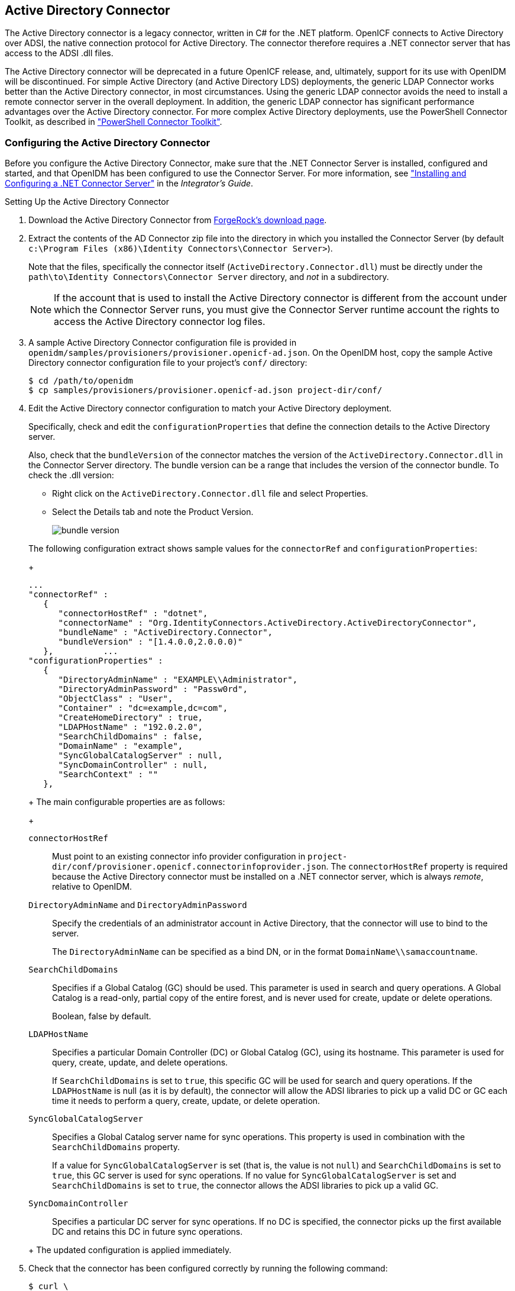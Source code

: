 ////
  The contents of this file are subject to the terms of the Common Development and
  Distribution License (the License). You may not use this file except in compliance with the
  License.
 
  You can obtain a copy of the License at legal/CDDLv1.0.txt. See the License for the
  specific language governing permission and limitations under the License.
 
  When distributing Covered Software, include this CDDL Header Notice in each file and include
  the License file at legal/CDDLv1.0.txt. If applicable, add the following below the CDDL
  Header, with the fields enclosed by brackets [] replaced by your own identifying
  information: "Portions copyright [year] [name of copyright owner]".
 
  Copyright 2017 ForgeRock AS.
  Portions Copyright 2024 3A Systems LLC.
////

:figure-caption!:
:example-caption!:
:table-caption!:


[#chap-ad]
== Active Directory Connector

The Active Directory connector is a legacy connector, written in C# for the .NET platform. OpenICF connects to Active Directory over ADSI, the native connection protocol for Active Directory. The connector therefore requires a .NET connector server that has access to the ADSI .dll files.

The Active Directory connector will be deprecated in a future OpenICF release, and, ultimately, support for its use with OpenIDM will be discontinued. For simple Active Directory (and Active Directory LDS) deployments, the generic LDAP Connector works better than the Active Directory connector, in most circumstances. Using the generic LDAP connector avoids the need to install a remote connector server in the overall deployment. In addition, the generic LDAP connector has significant performance advantages over the Active Directory connector. For more complex Active Directory deployments, use the PowerShell Connector Toolkit, as described in xref:chap-powershell.adoc#chap-powershell["PowerShell Connector Toolkit"].

[#ad-connector-config]
=== Configuring the Active Directory Connector

Before you configure the Active Directory Connector, make sure that the .NET Connector Server is installed, configured and started, and that OpenIDM has been configured to use the Connector Server. For more information, see xref:../integrators-guide/index.adoc["Installing and Configuring a .NET Connector Server"] in the __Integrator's Guide__.

[#d8013e16273]
.Setting Up the Active Directory Connector
====

. Download the Active Directory Connector from link:https://forgerock.org/downloads/[ForgeRock's download page, window=\_blank].

. Extract the contents of the AD Connector zip file into the directory in which you installed the Connector Server (by default `c:\Program Files (x86)\Identity Connectors\Connector Server>`).
+
Note that the files, specifically the connector itself (`ActiveDirectory.Connector.dll`) must be directly under the `path\to\Identity Connectors\Connector Server` directory, and __not__ in a subdirectory.
+

[NOTE]
======
If the account that is used to install the Active Directory connector is different from the account under which the Connector Server runs, you must give the Connector Server runtime account the rights to access the Active Directory connector log files.
======

. A sample Active Directory Connector configuration file is provided in `openidm/samples/provisioners/provisioner.openicf-ad.json`. On the OpenIDM host, copy the sample Active Directory connector configuration file to your project's `conf/` directory:
+

[source, console]
----
$ cd /path/to/openidm
$ cp samples/provisioners/provisioner.openicf-ad.json project-dir/conf/
----

. Edit the Active Directory connector configuration to match your Active Directory deployment.
+
Specifically, check and edit the `configurationProperties` that define the connection details to the Active Directory server.
+
Also, check that the `bundleVersion` of the connector matches the version of the `ActiveDirectory.Connector.dll` in the Connector Server directory. The bundle version can be a range that includes the version of the connector bundle. To check the .dll version:
+

* Right click on the `ActiveDirectory.Connector.dll` file and select Properties.

* Select the Details tab and note the Product Version.
+

image::images/bundle-version.png[]

+
The following configuration extract shows sample values for the `connectorRef` and `configurationProperties`:
+

[source]
----
...
"connectorRef" :
   {
      "connectorHostRef" : "dotnet",
      "connectorName" : "Org.IdentityConnectors.ActiveDirectory.ActiveDirectoryConnector",
      "bundleName" : "ActiveDirectory.Connector",
      "bundleVersion" : "[1.4.0.0,2.0.0.0)"
   },          ...
"configurationProperties" :
   {
      "DirectoryAdminName" : "EXAMPLE\\Administrator",
      "DirectoryAdminPassword" : "Passw0rd",
      "ObjectClass" : "User",
      "Container" : "dc=example,dc=com",
      "CreateHomeDirectory" : true,
      "LDAPHostName" : "192.0.2.0",
      "SearchChildDomains" : false,
      "DomainName" : "example",
      "SyncGlobalCatalogServer" : null,
      "SyncDomainController" : null,
      "SearchContext" : ""
   },
----
+
The main configurable properties are as follows:
+
--

`connectorHostRef`::
Must point to an existing connector info provider configuration in `project-dir/conf/provisioner.openicf.connectorinfoprovider.json`. The `connectorHostRef` property is required because the Active Directory connector must be installed on a .NET connector server, which is always __remote__, relative to OpenIDM.

`DirectoryAdminName` and `DirectoryAdminPassword`::
Specify the credentials of an administrator account in Active Directory, that the connector will use to bind to the server.
+
The `DirectoryAdminName` can be specified as a bind DN, or in the format `DomainName\\samaccountname`.

`SearchChildDomains`::
Specifies if a Global Catalog (GC) should be used. This parameter is used in search and query operations. A Global Catalog is a read-only, partial copy of the entire forest, and is never used for create, update or delete operations.
+
Boolean, false by default.

`LDAPHostName`::
Specifies a particular Domain Controller (DC) or Global Catalog (GC), using its hostname. This parameter is used for query, create, update, and delete operations.
+
If `SearchChildDomains` is set to `true`, this specific GC will be used for search and query operations. If the `LDAPHostName` is null (as it is by default), the connector will allow the ADSI libraries to pick up a valid DC or GC each time it needs to perform a query, create, update, or delete operation.

`SyncGlobalCatalogServer`::
Specifies a Global Catalog server name for sync operations. This property is used in combination with the `SearchChildDomains` property.
+
If a value for `SyncGlobalCatalogServer` is set (that is, the value is not `null`) and `SearchChildDomains` is set to `true`, this GC server is used for sync operations. If no value for `SyncGlobalCatalogServer` is set and `SearchChildDomains` is set to `true`, the connector allows the ADSI libraries to pick up a valid GC.

`SyncDomainController`::
Specifies a particular DC server for sync operations. If no DC is specified, the connector picks up the first available DC and retains this DC in future sync operations.

--
+
The updated configuration is applied immediately.

. Check that the connector has been configured correctly by running the following command:
+

[source, console]
----
$ curl \
 --header "X-OpenIDM-Username: openidm-admin" \
 --header "X-OpenIDM-Password: openidm-admin" \
 --request POST \
 "http://localhost:8080/openidm/system?_action=test"
----
+
The command must return `"ok" : true` for the Active Directory connector.

. The connector is now configured. To verify the configuration, perform a RESTful GET request on the remote system URL, for example:
+

[source, console]
----
$ curl \
 --header "X-OpenIDM-Username: openidm-admin" \
 --header "X-OpenIDM-Password: openidm-admin" \
 --request GET \
 "http://localhost:8080/openidm/system/ActiveDirectory/account?_queryId=query-all-ids"
----
+
This request should return the user accounts in the Active Directory server.

. (Optional)  To configure reconciliation or LiveSync between OpenIDM and Active Directory, create a synchronization configuration file (`sync.json`) in your project's `conf/` directory.
+
The synchronization configuration file defines the attribute mappings and policies that are used during reconciliation.
+
The following is a simple example of a `sync.json` file for Active Directory:
+

[source, console]
----
{
    "mappings" : [
        {
            "name" : "systemADAccounts_managedUser",
            "source" : "system/ActiveDirectory/account",
            "target" : "managed/user",
            "properties" : [
                { "source" : "cn", "target" : "displayName" },
                { "source" : "description", "target" : "description" },
                { "source" : "givenName", "target" : "givenName" },
                { "source" : "mail", "target" : "email" },
                { "source" : "sn", "target" : "familyName" },
                { "source" : "sAMAccountName", "target" : "userName" }
            ],
            "policies" : [
                { "situation" : "CONFIRMED", "action" : "UPDATE" },
                { "situation" : "FOUND", "action" : "UPDATE" },
                { "situation" : "ABSENT", "action" : "CREATE" },
                { "situation" : "AMBIGUOUS", "action" : "EXCEPTION" },
                { "situation" : "MISSING", "action" : "UNLINK" },
                { "situation" : "SOURCE_MISSING", "action" : "DELETE" },
                { "situation" : "UNQUALIFIED", "action" : "DELETE" },
                { "situation" : "UNASSIGNED", "action" : "DELETE" }
            ]
        }
    ]
}
----

. To test the synchronization, run a reconciliation operation as follows:
+

[source, console]
----
$ curl \
 --header "X-OpenIDM-Username: openidm-admin" \
 --header "X-OpenIDM-Password: openidm-admin" \
 --request POST \
 "http://localhost:8080/openidm/recon?_action=recon&mapping=systemADAccounts_managedUser"
----
+
If reconciliation is successful, the command returns a reconciliation run ID, similar to the following:
+

[source, console]
----
{"_id":"0629d920-e29f-4650-889f-4423632481ad","state":"ACTIVE"}
----

. Query the internal repository, using either a `curl` command, or the OpenIDM Admin UI, to make sure that the users in your Active Directory server were provisioned into the repository.

====


[#ad-powershell]
=== Using PowerShell Scripts With the Active Directory Connector

The Active Directory connector supports PowerShell scripting. The following example shows a simple PowerShell script that is referenced in the connector configuration and can be called over the REST interface.

[NOTE]
====
External script execution is disabled on system endpoints by default. For testing purposes, you can enable script execution over REST, on system endpoints by adding the `script` action to the system object, in the `access.js` file. For example:

[source, console]
----
$ more /path/to/openidm/script/access.js
...
{
    "pattern"   : "system/ActiveDirectory",
    "roles"     : "openidm-admin",
    "methods" : "action",
    "actions"   : "script"
},
----
Be aware that scripts passed to clients imply a security risk in production environments. If you need to expose a script for direct external invocation, it might be better to write a custom authorization function to constrain the script ID that is permitted. Alternatively, do not expose the script action for external invocation, and instead, expose a custom endpoint that can make only the desired script calls. For more information about using custom endpoints, see xref:../integrators-guide/chap-scripting.adoc#custom-endpoints["Creating Custom Endpoints to Launch Scripts"] in the __Integrator's Guide__.
====
The following PowerShell script creates a new MS SQL user with a username that is specified when the script is called. The script sets the user's password to `Passw0rd` and, optionally, gives the user a role. Save this script as `project-dir/script/createUser.ps1`:

[source, powershell]
----
if ($loginName -ne $NULL) {
  [System.Reflection.Assembly]::LoadWithPartialName('Microsoft.SqlServer.SMO') | Out-Null
  $sqlSrv = New-Object ('Microsoft.SqlServer.Management.Smo.Server') ('WIN-C2MSQ8G1TCA')

  $login = New-Object -TypeName ('Microsoft.SqlServer.Management.Smo.Login') ($sqlSrv, $loginName)
  $login.LoginType = 'SqlLogin'
  $login.PasswordExpirationEnabled = $false
  $login.Create('Passw0rd')
  #  The next two lines are optional, and to give the new login a server role, optional
  $login.AddToRole('sysadmin')
  $login.Alter()
 } else {
  $Error_Message = [string]"Required variables 'loginName' is missing!"
     Write-Error $Error_Message
     throw $Error_Message
 }
----
Now edit the Active Directory connector configuration to reference the script. Add the following section to the connector configuration file (`project-dir/conf/provisioner.openicf-ad.json`):

[source, javascript]
----
"systemActions" : [
     {
         "scriptId" : "ConnectorScriptName",
         "actions" : [
             {
                 "systemType" : ".*ActiveDirectoryConnector",
                 "actionType" : "Shell",
                 "actionSource" : "@echo off \r\n echo %loginName%\r\n"
             },
             {
                 "systemType" : ".*ActiveDirectoryConnector",
                 "actionType" : "PowerShell",
                 "actionFile" : "script/createUser.ps1"
             }
         ]
     }
 ]
----
To call the PowerShell script over the REST interface, use the following request, specifying the userName as input:

[source, console]
----
$ curl \
 --header "X-OpenIDM-Username: openidm-admin" \
 --header "X-OpenIDM-Password: openidm-admin" \
 --request POST \
 "http://localhost:8080/openidm/system/ActiveDirectory/?_action=script&scriptId=ConnectorScriptName&scriptExecuteMode=resource&loginName=myUser"
----


